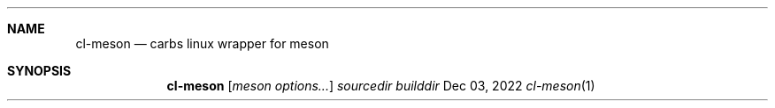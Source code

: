 .Dd Dec 03, 2022
.Dt cl-meson 1
.Sh NAME
.Nm cl-meson
.Nd carbs linux wrapper for meson
.Sh SYNOPSIS
.Nm
.Op Ar meson options...
.Ar sourcedir
.Ar builddir
